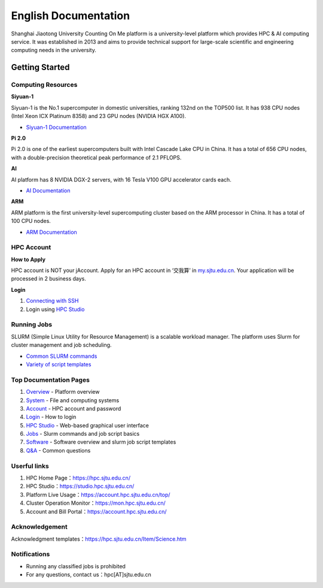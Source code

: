 ============================================================
English Documentation
============================================================

Shanghai Jiaotong University Counting On Me platform is a university-level platform which provides HPC & AI computing service. It was established in 2013 and aims to provide technical support for large-scale scientific and engineering computing needs in the university.

******************
Getting Started
******************

Computing Resources
============================
**Siyuan-1**

Siyuan-1 is the No.1 supercomputer in domestic universities, ranking 132nd on the TOP500 list. It has 938 CPU nodes (Intel Xeon ICX Platinum 8358) and 23 GPU nodes (NVIDIA HGX A100).

* `Siyuan-1 Documentation <https://docs.hpc.sjtu.edu.cn/job/siyuan.html>`_

**Pi 2.0**

Pi 2.0 is one of the earliest supercomputers built with Intel Cascade Lake CPU in China. It has a total of 656 CPU nodes, with a double-precision theoretical peak performance of 2.1 PFLOPS.

**AI**

AI platform has 8 NVIDIA DGX-2 servers, with 16 Tesla V100 GPU accelerator cards each.

* `AI Documentation <https://docs.hpc.sjtu.edu.cn/job/dgx.html>`_

**ARM**

ARM platform is the first university-level supercomputing cluster based on the ARM processor in China. It has a total of 100 CPU nodes.

* `ARM Documentation <https://docs.hpc.sjtu.edu.cn/job/siyuan.html>`_

HPC Account
===============
**How to Apply**

HPC account is NOT your jAccount. Apply for an HPC account in ‘交我算’ in `my.sjtu.edu.cn <my.sjtu.edu.cn>`_. Your application will be processed in 2 business days.

**Login**

1. `Connecting with SSH <https://docs.hpc.sjtu.edu.cn/login/index.html#ssh>`_
2. Login using `HPC Studio <https://docs.hpc.sjtu.edu.cn/studio/basic.html>`_


Running Jobs
===============

SLURM (Simple Linux Utility for Resource Management) is a scalable workload manager. The platform uses Slurm for cluster management and job scheduling.

* `Common SLURM commands <https://docs.hpc.sjtu.edu.cn/job/slurm.html>`_
* `Variety of script templates <https://docs.hpc.sjtu.edu.cn/job/jobsample1.html>`_


Top Documentation Pages
============================

1. `Overview <https://docs.hpc.sjtu.edu.cn/quickstart/index.html>`_ - Platform overview
2. `System <https://docs.hpc.sjtu.edu.cn/system/index.html>`_ - File and computing systems
3. `Account <https://docs.hpc.sjtu.edu.cn/accounts/index.html>`_ - HPC account and password
4. `Login <https://docs.hpc.sjtu.edu.cn/login/index.html>`_ - How to login
5. `HPC Studio <https://docs.hpc.sjtu.edu.cn/studio/basic.html>`_ - Web-based graphical user interface
6. `Jobs <https://docs.hpc.sjtu.edu.cn/job/index.html>`_ - Slurm commands and job script basics
7. `Software <https://docs.hpc.sjtu.edu.cn/app/index.html>`_ - Software overview and slurm job script templates
8. `Q&A <https://docs.hpc.sjtu.edu.cn/faq/index.html>`_ - Common questions


Userful links
======================================

1. HPC Home Page：`https://hpc.sjtu.edu.cn/ <https://hpc.sjtu.edu.cn/>`_ 
2. HPC Studio：`https://studio.hpc.sjtu.edu.cn/ <https://studio.hpc.sjtu.edu.cn/>`_ 
3. Platform Live Usage：`https://account.hpc.sjtu.edu.cn/top/ <https://account.hpc.sjtu.edu.cn/top/>`_ 
4. Cluster Operation Monitor：`https://mon.hpc.sjtu.edu.cn/ <https://mon.hpc.sjtu.edu.cn/>`_ 
5. Account and Bill Portal：`https://account.hpc.sjtu.edu.cn/ <https://account.hpc.sjtu.edu.cn/>`_ 

Acknowledgement
======================================

Acknowledgment templates：`https://hpc.sjtu.edu.cn/Item/Science.htm <https://hpc.sjtu.edu.cn/Item/Science.htm>`_ 


Notifications
===================

- Running any classified jobs is prohibited
- For any questions, contact us：hpc[AT]sjtu.edu.cn
